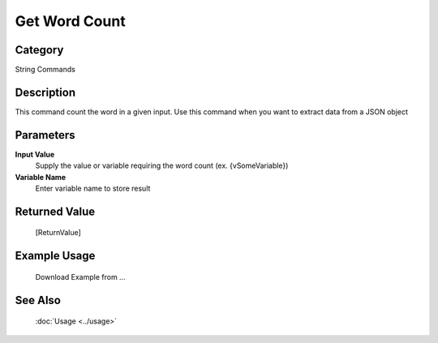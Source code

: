 Get Word Count
==============

Category
--------
String Commands

Description
-----------

This command count the word in a given input. Use this command when you want to extract data from a JSON object

Parameters
----------

**Input Value**
	Supply the value or variable requiring the word count (ex. {vSomeVariable})

**Variable Name**
	Enter variable name to store result



Returned Value
--------------
	[ReturnValue]

Example Usage
-------------

	Download Example from ...

See Also
--------
	:doc:`Usage <../usage>`
	
